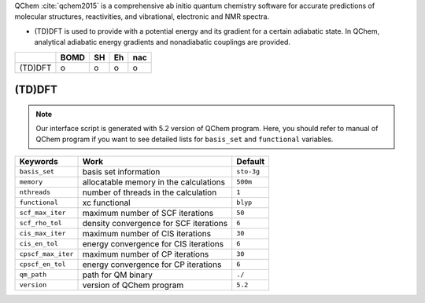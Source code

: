 
QChem :cite:`qchem2015` is a comprehensive ab initio quantum chemistry software for accurate predictions of molecular structures, reactivities, and vibrational, electronic and NMR spectra.

- (TD)DFT is used to provide with a potential energy and its gradient for a certain adiabatic state. In QChem, analytical adiabatic energy gradients and nonadiabatic couplings are provided.

+--------+------+----+----+-----+
|        | BOMD | SH | Eh | nac |
+========+======+====+====+=====+
| (TD)DFT| o    | o  | o  | o   |
+--------+------+----+----+-----+

(TD)DFT
^^^^^^^^^^^^^^^^^^^^^^^^^^^^^^^^^^^^^

.. note:: Our interface script is generated with 5.2 version of QChem program.
   Here, you should refer to manual of QChem program if you want to see detailed
   lists for ``basis_set`` and ``functional`` variables.

+--------------------+------------------------------------------------+------------+
| Keywords           | Work                                           | Default    |
+====================+================================================+============+
| ``basis_set``      | basis set information                          | ``sto-3g`` |
+--------------------+------------------------------------------------+------------+
| ``memory``         | allocatable memory in the calculations         | ``500m``   |
+--------------------+------------------------------------------------+------------+
| ``nthreads``       | number of threads in the calculation           | ``1``      |
+--------------------+------------------------------------------------+------------+
| ``functional``     | xc functional                                  | ``blyp``   |
+--------------------+------------------------------------------------+------------+
| ``scf_max_iter``   | maximum number of SCF iterations               | ``50``     |
+--------------------+------------------------------------------------+------------+
| ``scf_rho_tol``    | density convergence for SCF iterations         | ``6``      |
+--------------------+------------------------------------------------+------------+
| ``cis_max_iter``   | maximum number of CIS iterations               | ``30``     |
+--------------------+------------------------------------------------+------------+
| ``cis_en_tol``     | energy convergence for CIS iterations          | ``6``      |
+--------------------+------------------------------------------------+------------+
| ``cpscf_max_iter`` | maximum number of CP iterations                | ``30``     |
+--------------------+------------------------------------------------+------------+
| ``cpscf_en_tol``   | energy convergence for CP iterations           | ``6``      |
+--------------------+------------------------------------------------+------------+
| ``qm_path``        | path for QM binary                             | ``./``     |
+--------------------+------------------------------------------------+------------+
| ``version``        | version of QChem program                       | ``5.2``    |
+--------------------+------------------------------------------------+------------+
